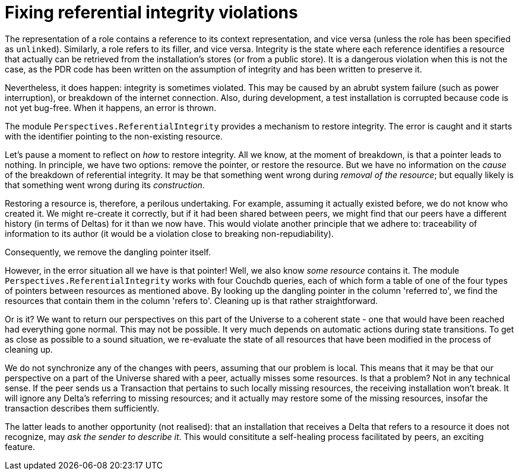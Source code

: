 [desc="References to resources that are no longer available, must be garbage collected."]
[#fix_referential_integrity]
= Fixing referential integrity violations

The representation of a role contains a reference to its context representation, and vice versa (unless the role has been specified as `unlinked`). Similarly, a role refers to its filler, and vice versa. Integrity is the state where each reference identifies a resource that actually can be retrieved from the installation's stores (or from a public store). It is a dangerous violation when this is not the case, as the PDR code has been written on the assumption of integrity and has been written to preserve it. 

Nevertheless, it does happen: integrity is sometimes violated. This may be caused by an abrubt system failure (such as power interruption), or breakdown of the internet connection. Also, during development, a test installation is corrupted because code is not yet bug-free. When it happens, an error is thrown.

The module `Perspectives.ReferentialIntegrity` provides a mechanism to restore integrity. The error is caught and it starts with the identifier pointing to the non-existing resource.

Let's pause a moment to reflect on _how_ to restore integrity. All we know, at the moment of breakdown, is that a pointer leads to nothing. In principle, we have two options: remove the pointer, or restore the resource. But we have no information on the _cause_ of the breakdown of referential integrity. It may be that something went wrong during _removal of the resource_; but equally likely is that something went wrong during its _construction_.

Restoring a resource is, therefore, a perilous undertaking. For example, assuming it actually existed before, we do not know who created it. We might re-create it correctly, but if it had been shared between peers, we might find that our peers have a different history (in terms of Deltas) for it than we now have. This would violate another principle that we adhere to: traceability of information to its author (it would be a violation close to breaking non-repudiability).

Consequently, we remove the dangling pointer itself.

However, in the error situation all we have is that pointer! Well, we also know _some resource_ contains it. The module `Perspectives.ReferentialIntegrity` works with four Couchdb queries, each of which form a table of one of the four types of pointers between resources as mentioned above. By looking up the dangling pointer in the column 'referred to', we find the resources that contain them in the column 'refers to'. Cleaning up is that rather straightforward.

Or is it? We want to return our perspectives on this part of the Universe to a coherent state - one that would have been reached had everything gone normal. This may not be possible. It very much depends on automatic actions during state transitions. To get as close as possible to a sound situation, we re-evaluate the state of all resources that have been modified in the process of cleaning up. 

We do not synchronize any of the changes with peers, assuming that our problem is local. This means that it may be that our perspective on a part of the Universe shared with a peer, actually misses some resources. Is that a problem? Not in any technical sense. If the peer sends us a Transaction that pertains to such locally missing resources, the receiving installation won't break. It will ignore any Delta's referring to missing resources; and it actually may restore some of the missing resources, insofar the transaction describes them sufficiently.

The latter leads to another opportunity (not realised): that an installation that receives a Delta that refers to a resource it does not recognize, may _ask the sender to describe it_. This would consititute a self-healing process facilitated by peers, an exciting feature. 
